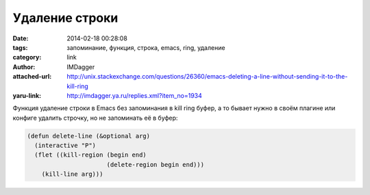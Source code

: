 Удаление строки
===============
:date: 2014-02-18 00:28:08
:tags: запоминание, функция, строка, emacs, ring, удаление
:category: link
:author: IMDagger
:attached-url: http://unix.stackexchange.com/questions/26360/emacs-deleting-a-line-without-sending-it-to-the-kill-ring
:yaru-link: http://imdagger.ya.ru/replies.xml?item_no=1934

Функция удаление строки в Emacs без запоминания в kill ring буфер, а
то бывает нужно в своём плагине или конфиге удалить строчку, но не
запоминать её в буфер:

.. code-block:: cl

    (defun delete-line (&optional arg)
      (interactive "P")
      (flet ((kill-region (begin end)
                          (delete-region begin end)))
        (kill-line arg)))
